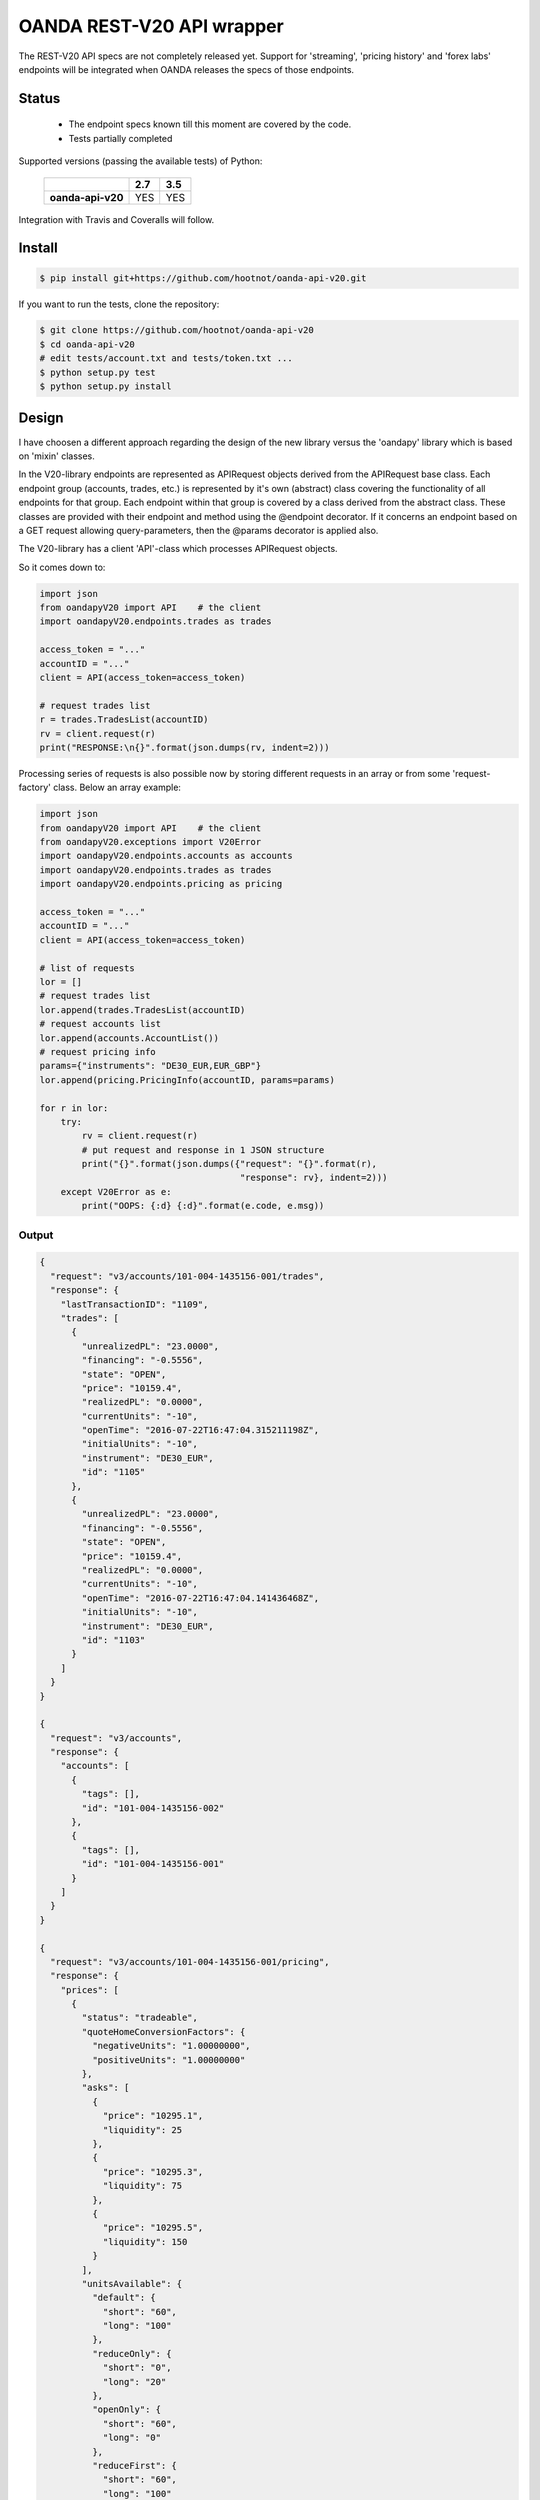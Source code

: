OANDA REST-V20 API wrapper
--------------------------

The REST-V20 API specs are not completely released yet. Support for 'streaming', 'pricing history' and 'forex labs' endpoints will be integrated when OANDA releases the specs of those endpoints.

.. image:: https://travis-ci.org/hootnot/oanda-api-v20.svg?branch=master
   :target: https://travis-ci.org/hootnot/oanda-api-v20
   :alt: Build

.. image:: https://readthedocs.org/projects/oanda-api-v20/badge/?version=latest
   :target: http://oanda-api-v20.readthedocs.io/en/latest/?badge=latest
   :alt: Documentation Status
   
.. image:: https://landscape.io/github/hootnot/oanda-api-v20/master/landscape.svg?style=flat
   :target: https://landscape.io/github/hootnot/oanda-api-v20/master
   :alt: Code Health

.. image:: https://coveralls.io/repos/github/hootnot/oanda-api-v20/badge.svg?branch=master
   :target: https://coveralls.io/github/hootnot/oanda-api-v20?branch=master
   :alt: Coverage

Status
======

 * The endpoint specs known till this moment are covered by the code.
 * Tests partially completed


Supported versions (passing the available tests) of Python:

    +-------------------+-----+-----+ 
    |                   | 2.7 | 3.5 |
    +===================+=====+=====+ 
    | **oanda-api-v20** | YES | YES |
    +-------------------+-----+-----+ 


Integration with Travis and Coveralls will follow.

Install
=======

.. code-block:: bash

    $ pip install git+https://github.com/hootnot/oanda-api-v20.git

If you want to run the tests, clone the repository:

.. code-block:: bash

    $ git clone https://github.com/hootnot/oanda-api-v20
    $ cd oanda-api-v20
    # edit tests/account.txt and tests/token.txt ...
    $ python setup.py test
    $ python setup.py install




Design
======

I have choosen a different approach regarding the design of the new library versus the
'oandapy' library which is based on 'mixin' classes.

In the V20-library endpoints are represented as APIRequest objects derived from the
APIRequest base class. Each endpoint group (accounts, trades, etc.) is represented
by it's own (abstract) class covering the functionality of all endpoints for that group. Each endpoint within that group is covered by a class derived from
the abstract class. These classes are provided with their endpoint and method
using the @endpoint decorator. If it concerns an endpoint based on a GET
request allowing query-parameters, then the @params decorator is applied also.

The V20-library has a client 'API'-class which processes APIRequest objects.

So it comes down to:

.. code-block:: python

    import json
    from oandapyV20 import API    # the client
    import oandapyV20.endpoints.trades as trades

    access_token = "..."
    accountID = "..."
    client = API(access_token=access_token)

    # request trades list
    r = trades.TradesList(accountID)
    rv = client.request(r)
    print("RESPONSE:\n{}".format(json.dumps(rv, indent=2)))


Processing series of requests is also possible now by storing different requests in 
an array or from some 'request-factory' class. Below an array example:

.. code-block:: python

     import json
     from oandapyV20 import API    # the client
     from oandapyV20.exceptions import V20Error
     import oandapyV20.endpoints.accounts as accounts
     import oandapyV20.endpoints.trades as trades
     import oandapyV20.endpoints.pricing as pricing

     access_token = "..."
     accountID = "..."
     client = API(access_token=access_token)

     # list of requests
     lor = []
     # request trades list
     lor.append(trades.TradesList(accountID)
     # request accounts list
     lor.append(accounts.AccountList())
     # request pricing info
     params={"instruments": "DE30_EUR,EUR_GBP"}
     lor.append(pricing.PricingInfo(accountID, params=params)

     for r in lor:
         try:
             rv = client.request(r)
             # put request and response in 1 JSON structure
             print("{}".format(json.dumps({"request": "{}".format(r),
                                           "response": rv}, indent=2)))
         except V20Error as e:
             print("OOPS: {:d} {:d}".format(e.code, e.msg))

Output
~~~~~~

.. code-block:: json

    {
      "request": "v3/accounts/101-004-1435156-001/trades",
      "response": {
        "lastTransactionID": "1109",
        "trades": [
          {
            "unrealizedPL": "23.0000",
            "financing": "-0.5556",
            "state": "OPEN",
            "price": "10159.4",
            "realizedPL": "0.0000",
            "currentUnits": "-10",
            "openTime": "2016-07-22T16:47:04.315211198Z",
            "initialUnits": "-10",
            "instrument": "DE30_EUR",
            "id": "1105"
          },
          {
            "unrealizedPL": "23.0000",
            "financing": "-0.5556",
            "state": "OPEN",
            "price": "10159.4",
            "realizedPL": "0.0000",
            "currentUnits": "-10",
            "openTime": "2016-07-22T16:47:04.141436468Z",
            "initialUnits": "-10",
            "instrument": "DE30_EUR",
            "id": "1103"
          }
        ]
      }
    }
    
    {
      "request": "v3/accounts",
      "response": {
        "accounts": [
          {
            "tags": [],
            "id": "101-004-1435156-002"
          },
          {
            "tags": [],
            "id": "101-004-1435156-001"
          }
        ]
      }
    }

    {
      "request": "v3/accounts/101-004-1435156-001/pricing",
      "response": {
        "prices": [
          {
            "status": "tradeable",
            "quoteHomeConversionFactors": {
              "negativeUnits": "1.00000000",
              "positiveUnits": "1.00000000"
            },
            "asks": [
              {
                "price": "10295.1",
                "liquidity": 25
              },
              {
                "price": "10295.3",
                "liquidity": 75
              },
              {
                "price": "10295.5",
                "liquidity": 150
              }
            ],
            "unitsAvailable": {
              "default": {
                "short": "60",
                "long": "100"
              },
              "reduceOnly": {
                "short": "0",
                "long": "20"
              },
              "openOnly": {
                "short": "60",
                "long": "0"
              },
              "reduceFirst": {
                "short": "60",
                "long": "100"
              }
            },
            "closeoutBid": "10293.5",
            "bids": [
              {
                "price": "10293.9",
                "liquidity": 25
              },
              {
                "price": "10293.7",
                "liquidity": 75
              },
              {
                "price": "10293.5",
                "liquidity": 150
              }
            ],
            "instrument": "DE30_EUR",
            "time": "2016-09-29T17:07:19.598030528Z",
            "closeoutAsk": "10295.5"
          },
          {
            "status": "tradeable",
            "quoteHomeConversionFactors": {
              "negativeUnits": "1.15679152",
              "positiveUnits": "1.15659083"
            },
            "asks": [
              {
                "price": "0.86461",
                "liquidity": 1000000
              },
              {
                "price": "0.86462",
                "liquidity": 2000000
              },
              {
                "price": "0.86463",
                "liquidity": 5000000
              },
              {
                "price": "0.86465",
                "liquidity": 10000000
              }
            ],
            "unitsAvailable": {
              "default": {
                "short": "624261",
                "long": "624045"
              },
              "reduceOnly": {
                "short": "0",
                "long": "0"
              },
              "openOnly": {
                "short": "624261",
                "long": "624045"
              },
              "reduceFirst": {
                "short": "624261",
                "long": "624045"
              }
            },
            "closeoutBid": "0.86442",
            "bids": [
              {
                "price": "0.86446",
                "liquidity": 1000000
              },
              {
                "price": "0.86445",
                "liquidity": 2000000
              },
              {
                "price": "0.86444",
                "liquidity": 5000000
              },
              {
                "price": "0.86442",
                "liquidity": 10000000
              }
            ],
            "instrument": "EUR_GBP",
            "time": "2016-09-29T17:07:19.994271769Z",
            "closeoutAsk": "0.86465"
          }
        ]
      }
    }
